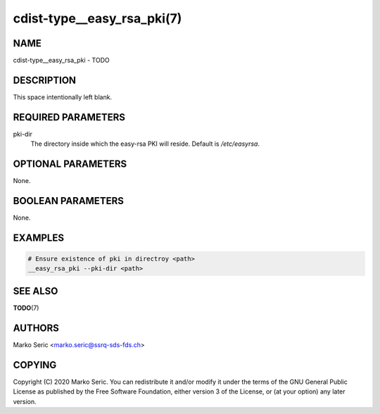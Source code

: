 cdist-type__easy_rsa_pki(7)
===========================

NAME
----
cdist-type__easy_rsa_pki - TODO


DESCRIPTION
-----------
This space intentionally left blank.


REQUIRED PARAMETERS
-------------------
pki-dir
    The directory inside which the easy-rsa PKI will reside.
    Default is `/etc/easyrsa`.


OPTIONAL PARAMETERS
-------------------
None.


BOOLEAN PARAMETERS
------------------
None.


EXAMPLES
--------

.. code-block:: sh

    # Ensure existence of pki in directroy <path>
    __easy_rsa_pki --pki-dir <path>



SEE ALSO
--------
:strong:`TODO`\ (7)


AUTHORS
-------
Marko Seric <marko.seric@ssrq-sds-fds.ch>


COPYING
-------
Copyright \(C) 2020 Marko Seric. You can redistribute it
and/or modify it under the terms of the GNU General Public License as
published by the Free Software Foundation, either version 3 of the
License, or (at your option) any later version.
